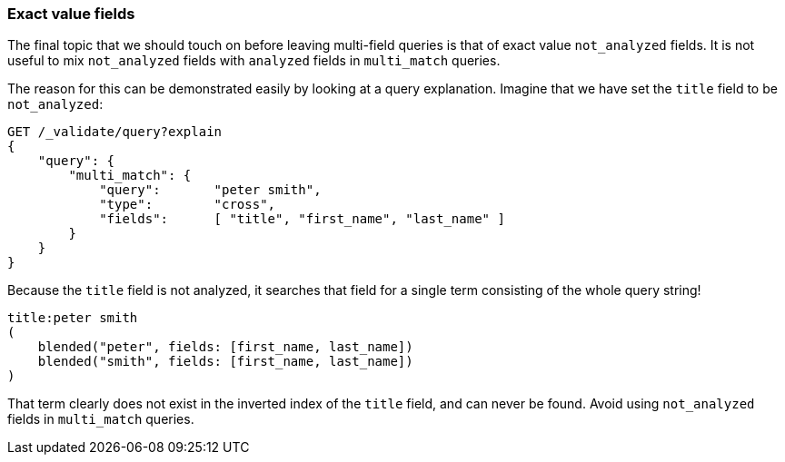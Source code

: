 === Exact value fields

The final topic that we should touch on before leaving multi-field queries is
that of exact value `not_analyzed` fields.  It is not useful to mix
`not_analyzed` fields with `analyzed` fields in `multi_match` queries.

The reason for this can be demonstrated easily by looking at a query
explanation.  Imagine that we have set the `title` field to be `not_analyzed`:

[source,js]
--------------------------------------------------
GET /_validate/query?explain
{
    "query": {
        "multi_match": {
            "query":       "peter smith",
            "type":        "cross",
            "fields":      [ "title", "first_name", "last_name" ]
        }
    }
}
--------------------------------------------------

Because the `title` field is not analyzed, it searches that field for a single
term consisting of the whole query string!

    title:peter smith
    (
        blended("peter", fields: [first_name, last_name])
        blended("smith", fields: [first_name, last_name])
    )

That term clearly does not exist in the inverted index of the `title` field,
and can never be found. Avoid using `not_analyzed` fields in `multi_match`
queries.
